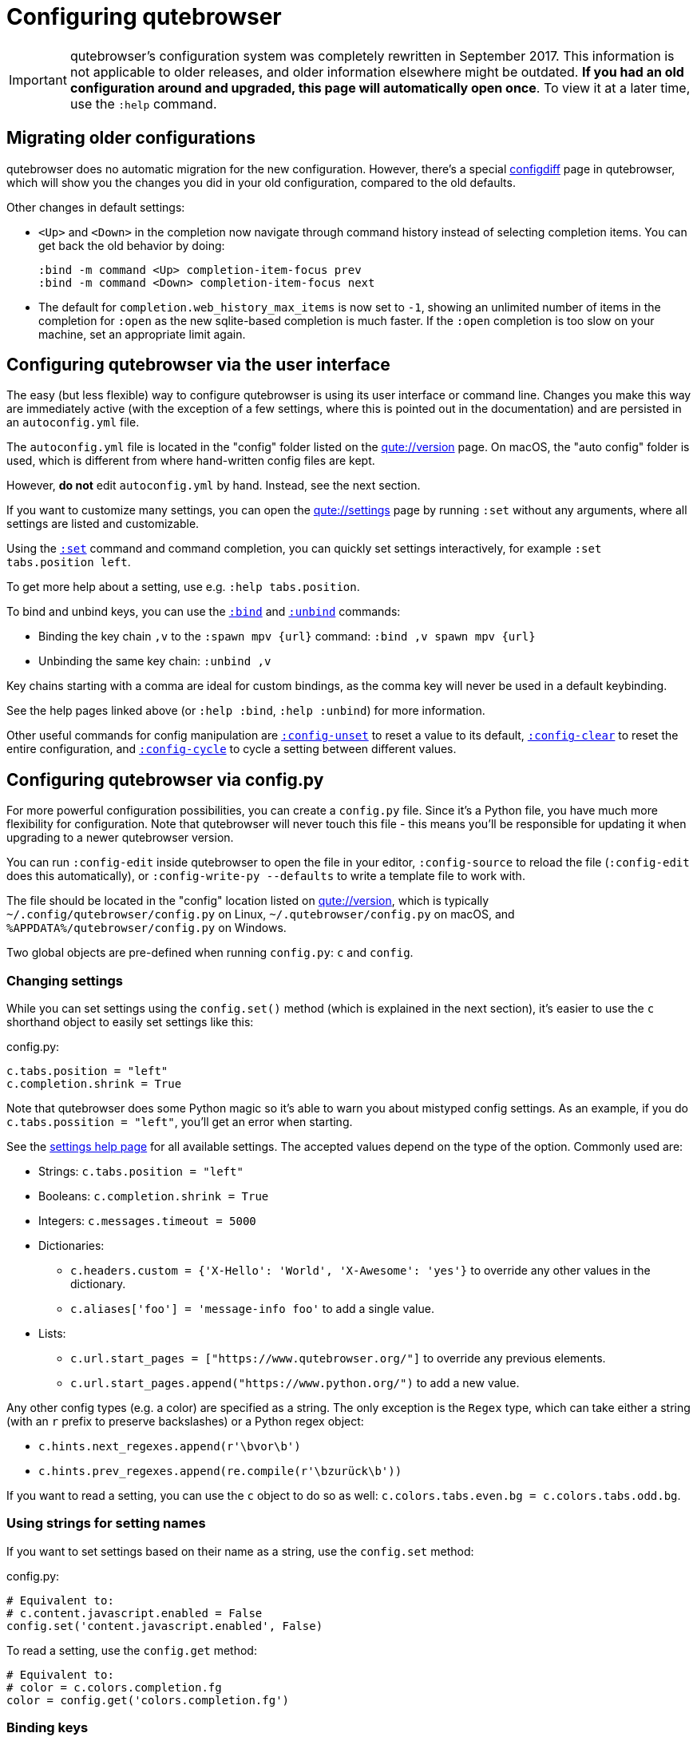 Configuring qutebrowser
=======================

IMPORTANT: qutebrowser's configuration system was completely rewritten in
September 2017. This information is not applicable to older releases, and older
information elsewhere might be outdated. **If you had an old configuration
around and upgraded, this page will automatically open once**. To view it at a
later time, use the `:help` command.

Migrating older configurations
------------------------------

qutebrowser does no automatic migration for the new configuration. However,
there's a special link:qute://configdiff/old[configdiff] page in qutebrowser,
which will show you the changes you did in your old configuration, compared to
the old defaults.

Other changes in default settings:

- `<Up>` and `<Down>` in the completion now navigate through command history
  instead of selecting completion items. You can get back the old behavior by
  doing:
+
----
:bind -m command <Up> completion-item-focus prev
:bind -m command <Down> completion-item-focus next
----

- The default for `completion.web_history_max_items` is now set to `-1`, showing
  an unlimited number of items in the completion for `:open` as the new
  sqlite-based completion is much faster. If the `:open` completion is too slow
  on your machine, set an appropriate limit again.

Configuring qutebrowser via the user interface
----------------------------------------------

The easy (but less flexible) way to configure qutebrowser is using its user
interface or command line. Changes you make this way are immediately active
(with the exception of a few settings, where this is pointed out in the
documentation) and are persisted in an `autoconfig.yml` file.

The `autoconfig.yml` file is located in the "config" folder listed on the
link:qute://version[] page. On macOS, the "auto config" folder is used, which is
different from where hand-written config files are kept.

However, **do not** edit `autoconfig.yml` by hand. Instead, see the next
section.

If you want to customize many settings, you can open the link:qute://settings[]
page by running `:set` without any arguments, where all settings are listed and
customizable.

Using the link:commands.html#set[`:set`] command and command completion, you
can quickly set settings interactively, for example `:set tabs.position left`.

To get more help about a setting, use e.g. `:help tabs.position`.

To bind and unbind keys, you can use the link:commands.html#bind[`:bind`] and
link:commands.html#unbind[`:unbind`] commands:

- Binding the key chain `,v` to the `:spawn mpv {url}` command:
  `:bind ,v spawn mpv {url}`
- Unbinding the same key chain: `:unbind ,v`

Key chains starting with a comma are ideal for custom bindings, as the comma key
will never be used in a default keybinding.

See the help pages linked above (or `:help :bind`, `:help :unbind`) for more
information.

Other useful commands for config manipulation are
link:commands.html#config-unset[`:config-unset`] to reset a value to its default,
link:commands.html#config-clear[`:config-clear`] to reset the entire configuration,
and link:commands.html#config-cycle[`:config-cycle`] to cycle a setting between
different values.

Configuring qutebrowser via config.py
-------------------------------------

For more powerful configuration possibilities, you can create a `config.py`
file. Since it's a Python file, you have much more flexibility for
configuration. Note that qutebrowser will never touch this file - this means
you'll be responsible for updating it when upgrading to a newer qutebrowser
version.

You can run `:config-edit` inside qutebrowser to open the file in your editor,
`:config-source` to reload the file (`:config-edit` does this automatically), or
`:config-write-py --defaults` to write a template file to work with.

The file should be located in the "config" location listed on
link:qute://version[], which is typically `~/.config/qutebrowser/config.py` on
Linux, `~/.qutebrowser/config.py` on macOS, and
`%APPDATA%/qutebrowser/config.py` on Windows.

Two global objects are pre-defined when running `config.py`: `c` and `config`.

Changing settings
~~~~~~~~~~~~~~~~~

While you can set settings using the `config.set()` method (which is explained
in the next section), it's easier to use the `c` shorthand object to easily set
settings like this:

.config.py:
[source,python]
----
c.tabs.position = "left"
c.completion.shrink = True
----

Note that qutebrowser does some Python magic so it's able to warn you about
mistyped config settings. As an example, if you do `c.tabs.possition = "left"`,
you'll get an error when starting.

See the link:settings.html[settings help page] for all available settings. The
accepted values depend on the type of the option. Commonly used are:

- Strings: `c.tabs.position = "left"`
- Booleans: `c.completion.shrink = True`
- Integers: `c.messages.timeout = 5000`
- Dictionaries:
  * `c.headers.custom = {'X-Hello': 'World', 'X-Awesome': 'yes'}` to override
    any other values in the dictionary.
  * `c.aliases['foo'] = 'message-info foo'` to add a single value.
- Lists:
  * `c.url.start_pages = ["https://www.qutebrowser.org/"]` to override any
    previous elements.
  * `c.url.start_pages.append("https://www.python.org/")` to add a new value.

Any other config types (e.g. a color) are specified as a string. The only
exception is the `Regex` type, which can take either a string (with an `r`
prefix to preserve backslashes) or a Python regex object:

- `c.hints.next_regexes.append(r'\bvor\b')`
- `c.hints.prev_regexes.append(re.compile(r'\bzurück\b'))`

If you want to read a setting, you can use the `c` object to do so as well:
`c.colors.tabs.even.bg = c.colors.tabs.odd.bg`.


Using strings for setting names
~~~~~~~~~~~~~~~~~~~~~~~~~~~~~~~

If you want to set settings based on their name as a string, use the
`config.set` method:

.config.py:
[source,python]
----
# Equivalent to:
# c.content.javascript.enabled = False
config.set('content.javascript.enabled', False)
----

To read a setting, use the `config.get` method:

[source,python]
----
# Equivalent to:
# color = c.colors.completion.fg
color = config.get('colors.completion.fg')
----

Binding keys
~~~~~~~~~~~~

While it's possible to change the `bindings.commands` setting to bind keys, it's
preferred to use the `config.bind` command. Doing so ensures the commands are
valid and normalizes different expressions which map to the same key.

For details on how to specify keys and the available modes, see the
link:settings.html#bindings.commands[documentation] for the `bindings.commands`
setting.

To bind a key:

.config.py:
[source,python]
----
config.bind('<Ctrl-v>', 'spawn mpv {url}')
----

To bind a key in a mode other than `'normal'`, add a `mode` argument:

[source,python]
----
config.bind('<Ctrl-y>', 'prompt-yes', mode='prompt')
----

To unbind a key (either a key which has been bound before, or a default binding):

[source,python]
----
config.unbind('<Ctrl-v>', mode='normal')
----

To bind keys without modifiers, specify a key chain to bind as a string. Key
chains starting with a comma are ideal for custom bindings, as the comma key
will never be used in a default keybinding.

[source,python]
----
config.bind(',v', 'spawn mpv {url}')
----

To suppress loading of any default keybindings, you can set
`c.bindings.default = {}`.

Loading `autoconfig.yml`
~~~~~~~~~~~~~~~~~~~~~~~~

By default, all customization done via `:set`, `:bind` and `:unbind` is
temporary as soon as a `config.py` exists. The settings done that way are always
saved in the `autoconfig.yml` file, but you'll need to explicitly load it in
your `config.py` by doing:

.config.py:
[source,python]
----
config.load_autoconfig()
----

If you do so at the top of your file, your `config.py` settings will take
precedence as they overwrite the settings done in `autoconfig.yml`.

Importing other modules
~~~~~~~~~~~~~~~~~~~~~~~

You can import any module from the
https://docs.python.org/3/library/index.html[Python standard library] (e.g.
`import os.path`), as well as any module installed in the environment
qutebrowser is run with.

If you have an `utils.py` file in your qutebrowser config folder, you can import
that via `import utils` as well.

While it's in some cases possible to import code from the qutebrowser
installation, doing so is unsupported and discouraged.

Getting the config directory
~~~~~~~~~~~~~~~~~~~~~~~~~~~~

If you need to get the qutebrowser config directory, you can do so by reading
`config.configdir`. Similarily, you can get the qutebrowser data directory via
`config.datadir`.

This gives you a https://docs.python.org/3/library/pathlib.html[`pathlib.Path`
object], on which you can use `/` to add more directory parts, or `str(...)` to
get a string:

.config.py:
[source,python]
----
print(str(config.configdir / 'config.py')
----

Handling errors
~~~~~~~~~~~~~~~

If there are errors in your `config.py`, qutebrowser will try to apply as much
of it as possible, and show an error dialog before starting.

qutebrowser tries to display errors which are easy to understand even for people
who are not used to writing Python. If you see a config error which you find
confusing or you think qutebrowser could handle better, please
https://github.com/qutebrowser/qutebrowser/issues[open an issue]!

Recipes
~~~~~~~

Reading a YAML file
^^^^^^^^^^^^^^^^^^^

To read a YAML config like this:

.config.yml:
----
tabs.position: left
tabs.show: switching
----

You can use:

.config.py:
[source,python]
----
import yaml

with (config.configdir / 'config.yml').open() as f:
    yaml_data = yaml.load(f)

for k, v in yaml_data.items():
    config.set(k, v)
----

Reading a nested YAML file
^^^^^^^^^^^^^^^^^^^^^^^^^^

To read a YAML file with nested values like this:

.colors.yml:
----
colors:
  statusbar:
    normal:
      bg: lime
      fg: black
    url:
      fg: red
----

You can use:

.config.py:
[source,python]
----
import yaml

with (config.configdir / 'colors.yml').open() as f:
    yaml_data = yaml.load(f)

def dict_attrs(obj, path=''):
    if isinstance(obj, dict):
        for k, v in obj.items():
            yield from dict_attrs(v, '{}.{}'.format(path, k) if path else k)
    else:
        yield path, obj

for k, v in dict_attrs(yaml_data):
    config.set(k, v)
----

Note that this won't work for values which are dictionaries.

Binding chained commands
^^^^^^^^^^^^^^^^^^^^^^^^

If you have a lot of chained commands you want to bind, you can write a helper
to do so:

[source,python]
----
def bind_chained(key, *commands):
    config.bind(key, ' ;; '.join(commands))

bind_chained('<Escape>', 'clear-keychain', 'search')
----

Avoiding flake8 errors
^^^^^^^^^^^^^^^^^^^^^^

If you use an editor with flake8 integration which complains about `c` and `config` being undefined, you can use:

[source,python]
----
c = c  # noqa: F821
config = config  # noqa: F821
----

For type annotation support (note that those imports aren't guaranteed to be
stable across qutebrowser versions):

[source,python]
----
from qutebrowser.config.configfiles import ConfigAPI  # noqa: F401
from qutebrowser.config.config import ConfigContainer  # noqa: F401
config = config  # type: ConfigAPI # noqa: F821
c = c  # type: ConfigContainer # noqa: F821
----

